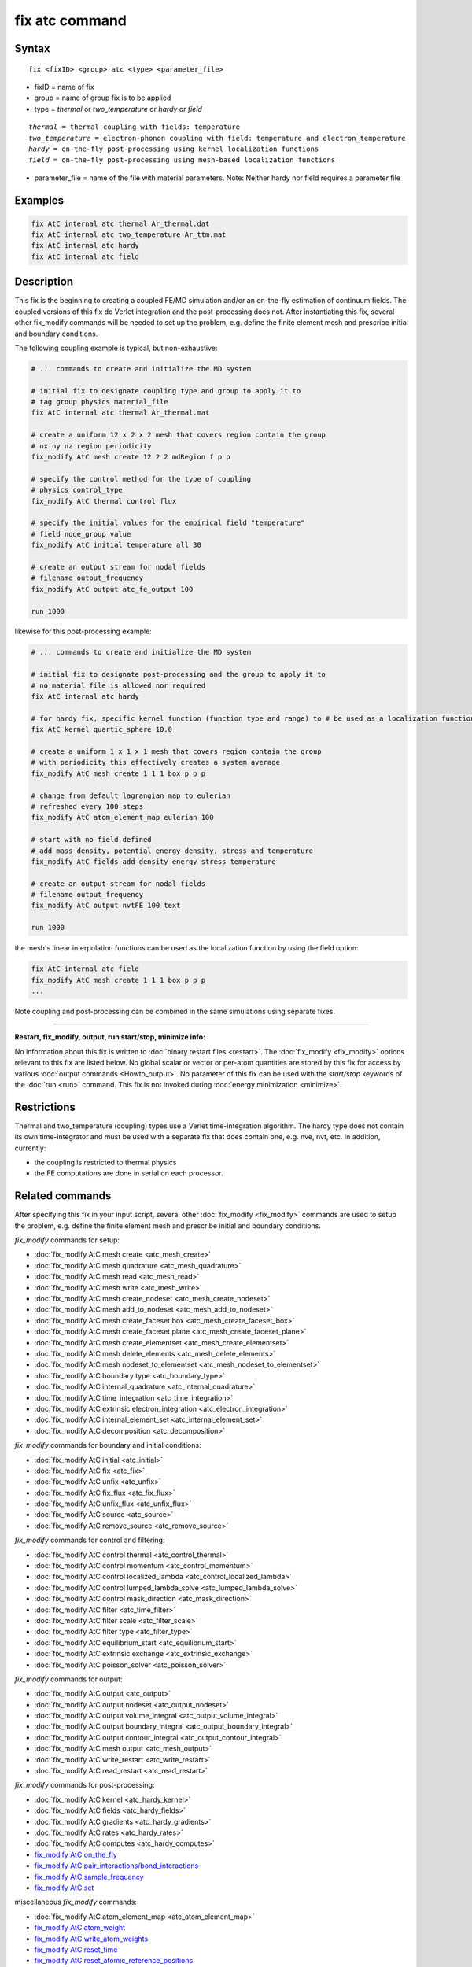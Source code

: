.. index:: fix atc

fix atc command
===============

Syntax
""""""

.. parsed-literal::

   fix <fixID> <group> atc <type> <parameter_file>

* fixID = name of fix
* group = name of group fix is to be applied
* type = *thermal* or *two_temperature* or *hardy* or *field*

.. parsed-literal::

    *thermal* = thermal coupling with fields: temperature
    *two_temperature* = electron-phonon coupling with field: temperature and electron_temperature
    *hardy* = on-the-fly post-processing using kernel localization functions
    *field* = on-the-fly post-processing using mesh-based localization functions

* parameter_file = name of the file with material parameters. Note: Neither hardy nor field requires a parameter file

Examples
""""""""

.. code-block:: LAMMPS

   fix AtC internal atc thermal Ar_thermal.dat
   fix AtC internal atc two_temperature Ar_ttm.mat
   fix AtC internal atc hardy
   fix AtC internal atc field

Description
"""""""""""

This fix is the beginning to creating a coupled FE/MD simulation and/or
an on-the-fly estimation of continuum fields. The coupled versions of
this fix do Verlet integration and the post-processing does not. After
instantiating this fix, several other fix_modify commands will be
needed to set up the problem, e.g. define the finite element mesh and
prescribe initial and boundary conditions.

.. image:: JPG/atc_nanotube.jpg
   :align: center

The following coupling example is typical, but non-exhaustive:

.. code-block:: LAMMPS

    # ... commands to create and initialize the MD system

    # initial fix to designate coupling type and group to apply it to
    # tag group physics material_file
    fix AtC internal atc thermal Ar_thermal.mat

    # create a uniform 12 x 2 x 2 mesh that covers region contain the group
    # nx ny nz region periodicity
    fix_modify AtC mesh create 12 2 2 mdRegion f p p

    # specify the control method for the type of coupling
    # physics control_type
    fix_modify AtC thermal control flux

    # specify the initial values for the empirical field "temperature"
    # field node_group value
    fix_modify AtC initial temperature all 30

    # create an output stream for nodal fields
    # filename output_frequency
    fix_modify AtC output atc_fe_output 100

    run 1000

likewise for this post-processing example:

.. code-block:: LAMMPS

    # ... commands to create and initialize the MD system

    # initial fix to designate post-processing and the group to apply it to
    # no material file is allowed nor required
    fix AtC internal atc hardy

    # for hardy fix, specific kernel function (function type and range) to # be used as a localization function
    fix AtC kernel quartic_sphere 10.0

    # create a uniform 1 x 1 x 1 mesh that covers region contain the group
    # with periodicity this effectively creates a system average
    fix_modify AtC mesh create 1 1 1 box p p p

    # change from default lagrangian map to eulerian
    # refreshed every 100 steps
    fix_modify AtC atom_element_map eulerian 100

    # start with no field defined
    # add mass density, potential energy density, stress and temperature
    fix_modify AtC fields add density energy stress temperature

    # create an output stream for nodal fields
    # filename output_frequency
    fix_modify AtC output nvtFE 100 text

    run 1000

the mesh's linear interpolation functions can be used as the localization function
by using the field option:

.. code-block:: LAMMPS

    fix AtC internal atc field
    fix_modify AtC mesh create 1 1 1 box p p p
    ...

Note coupling and post-processing can be combined in the same simulations using separate fixes.

----------

**Restart, fix_modify, output, run start/stop, minimize info:**

No information about this fix is written to :doc:`binary restart files
<restart>`.  The :doc:`fix_modify <fix_modify>` options relevant to this
fix are listed below.  No global scalar or vector or per-atom quantities
are stored by this fix for access by various :doc:`output commands
<Howto_output>`.  No parameter of this fix can be used with the
*start/stop* keywords of the :doc:`run <run>` command.  This fix is not
invoked during :doc:`energy minimization <minimize>`.

Restrictions
""""""""""""

Thermal and two_temperature (coupling) types use a Verlet
time-integration algorithm. The hardy type does not contain its own
time-integrator and must be used with a separate fix that does contain
one, e.g. nve, nvt, etc. In addition, currently:

* the coupling is restricted to thermal physics
* the FE computations are done in serial on each processor.

.. _atc_fix_modify:

Related commands
""""""""""""""""

After specifying this fix in your input script, several other
:doc:`fix_modify <fix_modify>` commands are used to setup the problem,
e.g. define the finite element mesh and prescribe initial and boundary
conditions.

*fix_modify* commands for setup:

* :doc:`fix_modify AtC mesh create <atc_mesh_create>`
* :doc:`fix_modify AtC mesh quadrature <atc_mesh_quadrature>`
* :doc:`fix_modify AtC mesh read <atc_mesh_read>`
* :doc:`fix_modify AtC mesh write <atc_mesh_write>`
* :doc:`fix_modify AtC mesh create_nodeset <atc_mesh_create_nodeset>`
* :doc:`fix_modify AtC mesh add_to_nodeset <atc_mesh_add_to_nodeset>`
* :doc:`fix_modify AtC mesh create_faceset box <atc_mesh_create_faceset_box>`
* :doc:`fix_modify AtC mesh create_faceset plane <atc_mesh_create_faceset_plane>`
* :doc:`fix_modify AtC mesh create_elementset <atc_mesh_create_elementset>`
* :doc:`fix_modify AtC mesh delete_elements <atc_mesh_delete_elements>`
* :doc:`fix_modify AtC mesh nodeset_to_elementset <atc_mesh_nodeset_to_elementset>`
* :doc:`fix_modify AtC boundary type <atc_boundary_type>`
* :doc:`fix_modify AtC internal_quadrature <atc_internal_quadrature>`
* :doc:`fix_modify AtC time_integration <atc_time_integration>`
* :doc:`fix_modify AtC extrinsic electron_integration <atc_electron_integration>`
* :doc:`fix_modify AtC internal_element_set <atc_internal_element_set>`
* :doc:`fix_modify AtC decomposition <atc_decomposition>`

*fix_modify* commands for boundary and initial conditions:

* :doc:`fix_modify AtC initial <atc_initial>`
* :doc:`fix_modify AtC fix <atc_fix>`
* :doc:`fix_modify AtC unfix <atc_unfix>`
* :doc:`fix_modify AtC fix_flux <atc_fix_flux>`
* :doc:`fix_modify AtC unfix_flux <atc_unfix_flux>`
* :doc:`fix_modify AtC source <atc_source>`
* :doc:`fix_modify AtC remove_source <atc_remove_source>`

*fix_modify* commands for control and filtering:

* :doc:`fix_modify AtC control thermal <atc_control_thermal>`
* :doc:`fix_modify AtC control momentum <atc_control_momentum>`
* :doc:`fix_modify AtC control localized_lambda <atc_control_localized_lambda>`
* :doc:`fix_modify AtC control lumped_lambda_solve <atc_lumped_lambda_solve>`
* :doc:`fix_modify AtC control mask_direction <atc_mask_direction>`
* :doc:`fix_modify AtC filter <atc_time_filter>`
* :doc:`fix_modify AtC filter scale <atc_filter_scale>`
* :doc:`fix_modify AtC filter type <atc_filter_type>`
* :doc:`fix_modify AtC equilibrium_start <atc_equilibrium_start>`
* :doc:`fix_modify AtC extrinsic exchange <atc_extrinsic_exchange>`
* :doc:`fix_modify AtC poisson_solver <atc_poisson_solver>`

*fix_modify* commands for output:

* :doc:`fix_modify AtC output <atc_output>`
* :doc:`fix_modify AtC output nodeset <atc_output_nodeset>`
* :doc:`fix_modify AtC output volume_integral <atc_output_volume_integral>`
* :doc:`fix_modify AtC output boundary_integral <atc_output_boundary_integral>`
* :doc:`fix_modify AtC output contour_integral <atc_output_contour_integral>`
* :doc:`fix_modify AtC mesh output <atc_mesh_output>`
* :doc:`fix_modify AtC write_restart <atc_write_restart>`
* :doc:`fix_modify AtC read_restart <atc_read_restart>`

*fix_modify* commands for post-processing:

* :doc:`fix_modify AtC kernel <atc_hardy_kernel>`
* :doc:`fix_modify AtC fields <atc_hardy_fields>`
* :doc:`fix_modify AtC gradients <atc_hardy_gradients>`
* :doc:`fix_modify AtC rates <atc_hardy_rates>`
* :doc:`fix_modify AtC computes <atc_hardy_computes>`
* `fix_modify AtC on_the_fly <USER/atc/man_hardy_on_the_fly.html>`_
* `fix_modify AtC pair_interactions/bond_interactions <USER/atc/man_pair_interactions.html>`_
* `fix_modify AtC sample_frequency <USER/atc/man_sample_frequency.html>`_
* `fix_modify AtC set <USER/atc/man_set.html>`_

miscellaneous *fix_modify* commands:

* :doc:`fix_modify AtC atom_element_map <atc_atom_element_map>`
* `fix_modify AtC atom_weight <USER/atc/man_atom_weight.html>`_
* `fix_modify AtC write_atom_weights <USER/atc/man_write_atom_weights.html>`_
* `fix_modify AtC reset_time <USER/atc/man_reset_time.html>`_
* `fix_modify AtC reset_atomic_reference_positions <USER/atc/man_reset_atomic_reference_positions.html>`_
* `fix_modify AtC fe_md_boundary <USER/atc/man_fe_md_boundary.html>`_
* `fix_modify AtC boundary_faceset <USER/atc/man_boundary_faceset.html>`_
* `fix_modify AtC consistent_fe_initialization <USER/atc/man_consistent_fe_initialization.html>`_
* `fix_modify AtC mass_matrix <USER/atc/man_mass_matrix.html>`_
* `fix_modify AtC material <USER/atc/man_material.html>`_
* `fix_modify AtC atomic_charge <USER/atc/man_atomic_charge.html>`_
* `fix_modify AtC source_integration <USER/atc/man_source_integration.html>`_
* `fix_modify AtC temperature_definition <USER/atc/man_temperature_definition.html>`_
* `fix_modify AtC track_displacement <USER/atc/man_track_displacement.html>`_
* `fix_modify AtC boundary_dynamics <USER/atc/man_boundary_dynamics.html>`_
* `fix_modify AtC add_species <USER/atc/man_add_species.html>`_
* `fix_modify AtC add_molecule <USER/atc/man_add_molecule.html>`_
* `fix_modify AtC remove_species <USER/atc/man_remove_species.html>`_
* `fix_modify AtC remove_molecule <USER/atc/man_remove_molecule.html>`_

Note: a set of example input files with the attendant material files are included with this package

Default
"""""""
None

----------

For detailed exposition of the theory and algorithms please see:

.. _Wagner:

**(Wagner)** Wagner, GJ; Jones, RE; Templeton, JA; Parks, MA, "An atomistic-to-continuum coupling method for heat transfer in solids." Special Issue of Computer Methods and Applied Mechanics (2008) 197:3351.

.. _Zimmeman2004:

**(Zimmerman2004)** Zimmerman, JA; Webb, EB; Hoyt, JJ;. Jones, RE; Klein, PA; Bammann, DJ, "Calculation of stress in atomistic simulation." Special Issue of Modelling and Simulation in Materials Science and Engineering (2004), 12:S319.

.. _Zimmerman2010:

**(Zimmerman2010)** Zimmerman, JA; Jones, RE; Templeton, JA, "A material frame approach for evaluating continuum variables in atomistic simulations." Journal of Computational Physics (2010), 229:2364.

.. _Templeton2010:

**(Templeton2010)** Templeton, JA; Jones, RE; Wagner, GJ, "Application of a field-based method to spatially varying thermal transport problems in molecular dynamics." Modelling and Simulation in Materials Science and Engineering (2010), 18:085007.

.. _Jones:

**(Jones)** Jones, RE; Templeton, JA; Wagner, GJ; Olmsted, D; Modine, JA, "Electron transport enhanced molecular dynamics for metals and semi-metals." International Journal for Numerical Methods in Engineering (2010), 83:940.

.. _Templeton2011:

**(Templeton2011)** Templeton, JA; Jones, RE; Lee, JW; Zimmerman, JA; Wong, BM, "A long-range electric field solver for molecular dynamics based on atomistic-to-continuum modeling." Journal of Chemical Theory and Computation (2011), 7:1736.

.. _Mandadapu:

**(Mandadapu)** Mandadapu, KK; Templeton, JA; Lee, JW, "Polarization as a field variable from molecular dynamics simulations." Journal of Chemical Physics (2013), 139:054115.

Please refer to the standard finite element (FE) texts, e.g. T.J.R Hughes " The finite element method ", Dover 2003, for the basics of FE simulation.
